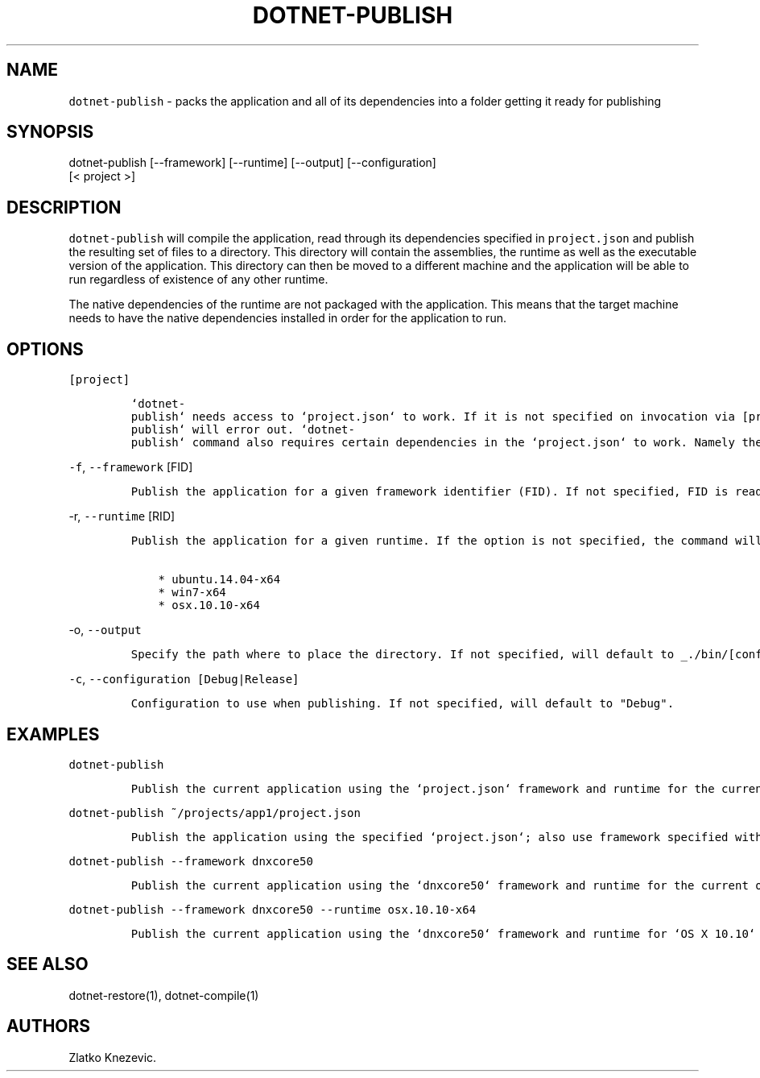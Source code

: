 .\" Automatically generated by Pandoc 1.15.1
.\"
.hy
.TH "DOTNET\-PUBLISH" "1" "January 2016" "" ""
.SH NAME
.PP
\f[C]dotnet\-publish\f[] \- packs the application and all of its
dependencies into a folder getting it ready for publishing
.SH SYNOPSIS
.PP
dotnet\-publish [\-\-framework] [\-\-runtime] [\-\-output]
[\-\-configuration]
.PD 0
.P
.PD
[< project >]
.SH DESCRIPTION
.PP
\f[C]dotnet\-publish\f[] will compile the application, read through its
dependencies specified in \f[C]project.json\f[] and publish the
resulting set of files to a directory.
This directory will contain the assemblies, the runtime as well as the
executable version of the application.
This directory can then be moved to a different machine and the
application will be able to run regardless of existence of any other
runtime.
.PP
The native dependencies of the runtime are not packaged with the
application.
This means that the target machine needs to have the native dependencies
installed in order for the application to run.
.SH OPTIONS
.PP
\f[C][project]\f[]
.IP
.nf
\f[C]
`dotnet\-publish`\ needs\ access\ to\ `project.json`\ to\ work.\ If\ it\ is\ not\ specified\ on\ invocation\ via\ [project],\ `project.json`\ in\ the\ current\ directory\ will\ be\ the\ default.\ \ \ \ \ If\ no\ `project.json`\ can\ be\ found,\ `dotnet\-publish`\ will\ error\ out.\ `dotnet\-publish`\ command\ also\ requires\ certain\ dependencies\ in\ the\ `project.json`\ to\ work.\ Namely\ the\ `Microsoft.NETCore.Runtime`\ package\ must\ be\ referenced\ as\ a\ dependency\ in\ order\ for\ the\ command\ to\ copy\ the\ runtime\ files\ as\ well\ as\ the\ application\[aq]s\ files\ to\ the\ published\ location.\ \ 
\f[]
.fi
.PP
\f[C]\-f\f[], \f[C]\-\-framework\f[] [FID]
.IP
.nf
\f[C]
Publish\ the\ application\ for\ a\ given\ framework\ identifier\ (FID).\ If\ not\ specified,\ FID\ is\ read\ from\ `project.json`.\ In\ case\ of\ no\ valid\ framework\ found,\ the\ command\ will\ error\ out.\ In\ case\ of\ multiple\ valid\ frameworks\ found,\ the\ command\ will\ publish\ for\ all\ valid\ frameworks.\ 
\f[]
.fi
.PP
\f[C]\-r\f[], \f[C]\-\-runtime\f[] [RID]
.IP
.nf
\f[C]
Publish\ the\ application\ for\ a\ given\ runtime.\ If\ the\ option\ is\ not\ specified,\ the\ command\ will\ default\ to\ the\ runtime\ for\ the\ current\ operationg\ system.\ Supported\ values\ for\ the\ option\ at\ this\ time\ are:

\ \ \ \ *\ ubuntu.14.04\-x64
\ \ \ \ *\ win7\-x64
\ \ \ \ *\ osx.10.10\-x64
\f[]
.fi
.PP
\f[C]\-o\f[], \f[C]\-\-output\f[]
.IP
.nf
\f[C]
Specify\ the\ path\ where\ to\ place\ the\ directory.\ If\ not\ specified,\ will\ default\ to\ _./bin/[configuration]/[framework]/[runtime]/_
\f[]
.fi
.PP
\f[C]\-c\f[], \f[C]\-\-configuration\ [Debug|Release]\f[]
.IP
.nf
\f[C]
Configuration\ to\ use\ when\ publishing.\ If\ not\ specified,\ will\ default\ to\ "Debug".
\f[]
.fi
.SH EXAMPLES
.PP
\f[C]dotnet\-publish\f[]
.IP
.nf
\f[C]
Publish\ the\ current\ application\ using\ the\ `project.json`\ framework\ and\ runtime\ for\ the\ current\ operating\ system.\ 
\f[]
.fi
.PP
\f[C]dotnet\-publish\ ~/projects/app1/project.json\f[]
.IP
.nf
\f[C]
Publish\ the\ application\ using\ the\ specified\ `project.json`;\ also\ use\ framework\ specified\ withing\ and\ runtime\ for\ the\ current\ operating\ system.\ 
\f[]
.fi
.PP
\f[C]dotnet\-publish\ \-\-framework\ dnxcore50\f[]
.IP
.nf
\f[C]
Publish\ the\ current\ application\ using\ the\ `dnxcore50`\ framework\ and\ runtime\ for\ the\ current\ operating\ system.\ 
\f[]
.fi
.PP
\f[C]dotnet\-publish\ \-\-framework\ dnxcore50\ \-\-runtime\ osx.10.10\-x64\f[]
.IP
.nf
\f[C]
Publish\ the\ current\ application\ using\ the\ `dnxcore50`\ framework\ and\ runtime\ for\ `OS\ X\ 10.10`
\f[]
.fi
.SH SEE ALSO
.PP
dotnet\-restore(1), dotnet\-compile(1)
.SH AUTHORS
Zlatko Knezevic.
